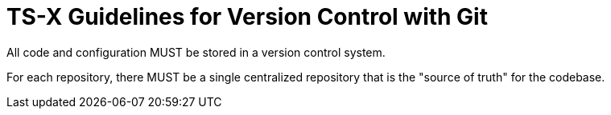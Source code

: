 = TS-X Guidelines for Version Control with Git

All code and configuration MUST be stored in a version control system.

For each repository, there MUST be a single centralized repository that is the
"source of truth" for the codebase.
